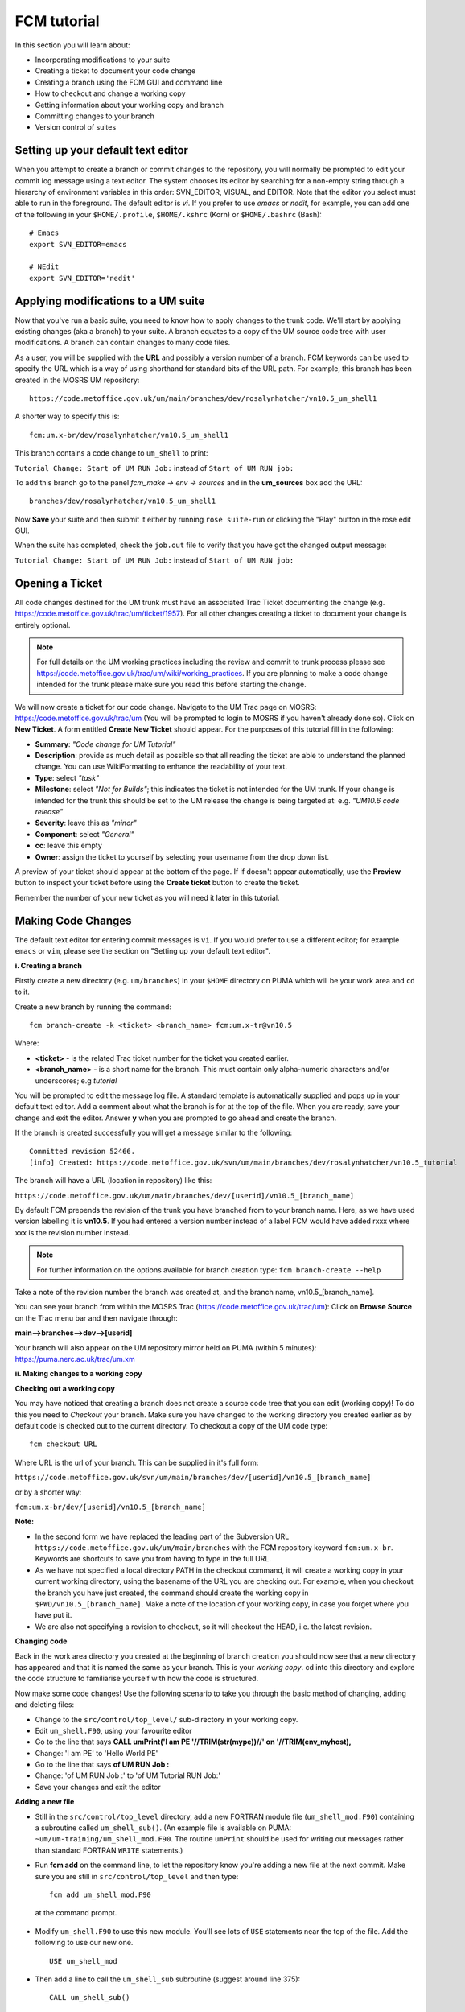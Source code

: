 FCM tutorial
============

In this section you will learn about:

* Incorporating modifications to your suite
* Creating a ticket to document your code change
* Creating a branch using the FCM GUI and command line
* How to checkout and change a working copy
* Getting information about your working copy and branch
* Committing changes to your branch
* Version control of suites

Setting up your default text editor
-----------------------------------
When you attempt to create a branch or commit changes to the repository, you will normally be prompted to edit your commit log message using a text editor. The system chooses its editor by searching for a non-empty string through a hierarchy of environment variables in this order: SVN_EDITOR, VISUAL, and EDITOR. Note that the editor you select must able to run in the foreground. The default editor is `vi`.  If you prefer to use `emacs` or `nedit`, for example, you can add one of the following in your ``$HOME/.profile``, ``$HOME/.kshrc`` (Korn) or ``$HOME/.bashrc`` (Bash): ::

  # Emacs
  export SVN_EDITOR=emacs
  
  # NEdit
  export SVN_EDITOR='nedit'
  
Applying modifications to a UM suite
------------------------------------

Now that you've run a basic suite, you need to know how to apply changes to the trunk code.  We'll start by applying existing changes (aka a branch) to your suite.  A branch equates to a copy of the UM source code tree with user modifications.  A branch can contain changes to many code files.

As a user, you will be supplied with the **URL** and possibly a version number of a branch.  FCM keywords can be used to specify the URL which is a way of using shorthand for standard bits of the URL path.  For example, this branch has been created in the MOSRS UM repository: ::

  https://code.metoffice.gov.uk/um/main/branches/dev/rosalynhatcher/vn10.5_um_shell1

A shorter way to specify this is: ::

  fcm:um.x-br/dev/rosalynhatcher/vn10.5_um_shell1

This branch contains a code change to ``um_shell`` to print: 

``Tutorial Change: Start of UM RUN Job:`` instead of ``Start of UM RUN job:``

To add this branch go to the panel *fcm_make -> env -> sources* and in the **um_sources** box add the URL: ::

  branches/dev/rosalynhatcher/vn10.5_um_shell1

Now **Save** your suite and then submit it either by running ``rose suite-run`` or clicking the "Play" button in the rose edit GUI.

When the suite has completed, check the ``job.out`` file to verify that you have got the changed output message:

``Tutorial Change: Start of UM RUN Job:`` instead of ``Start of UM RUN job:``

Opening a Ticket 
----------------

All code changes destined for the UM trunk must have an associated Trac Ticket documenting the change (e.g. https://code.metoffice.gov.uk/trac/um/ticket/1957).  For all other changes creating a ticket to document your change is entirely optional. 

.. note:: For full details on the UM working practices including the review and commit to trunk process please see https://code.metoffice.gov.uk/trac/um/wiki/working_practices.  If you are planning to make a code change intended for the trunk please make sure you read this before starting the change.

We will now create a ticket for our code change. Navigate to the UM Trac page on MOSRS: https://code.metoffice.gov.uk/trac/um (You will be prompted to login to MOSRS if you haven't already done so). Click on **New Ticket**.  A form entitled **Create New Ticket** should appear. For the purposes of this tutorial fill in the following:

* **Summary**: *"Code change for UM Tutorial"*
* **Description**: provide as much detail as possible so that all reading the ticket are able to understand the planned change. You can use WikiFormatting to enhance the readability of your text.
* **Type**: select *"task"*
* **Milestone**: select *"Not for Builds"*; this indicates the ticket is not intended for the UM trunk. If your change is intended for the trunk this should be set to the UM release the change is being targeted at: e.g. *"UM10.6 code release"*
* **Severity**: leave this as *"minor"*
* **Component**: select *"General"*
* **cc**: leave this empty
* **Owner**: assign the ticket to yourself by selecting your username from the drop down list.

A preview of your ticket should appear at the bottom of the page.  If if doesn't appear automatically, use the **Preview** button to inspect your ticket before using the **Create ticket** button to create the ticket. 

Remember the number of your new ticket as you will need it later in this tutorial.

Making Code Changes
-------------------

The default text editor for entering commit messages is ``vi``.  If you would prefer to use a different editor; for example ``emacs`` or ``vim``, please see the section on "Setting up your default text editor".

**i. Creating a branch**

Firstly create a new directory (e.g. ``um/branches``) in your ``$HOME`` directory on PUMA which will be your work area and ``cd`` to it.

Create a new branch by running the command: ::

  fcm branch-create -k <ticket> <branch_name> fcm:um.x-tr@vn10.5

Where:

* **<ticket>** - is the related Trac ticket number for the ticket you created earlier.
* **<branch_name>** - is a short name for the branch.  This must contain only alpha-numeric characters and/or underscores; e.g *tutorial*

You will be prompted to edit the message log file.  A standard template is automatically supplied and pops up in your default text editor.  Add a comment about what the branch is for at the top of the file.  When you are ready, save your change and exit the editor.  Answer **y** when you are prompted to go ahead and create the branch.

If the branch is created successfully you will get a message similar to the following: ::

  Committed revision 52466.
  [info] Created: https://code.metoffice.gov.uk/svn/um/main/branches/dev/rosalynhatcher/vn10.5_tutorial

The branch will have a URL (location in repository) like this:

``https://code.metoffice.gov.uk/um/main/branches/dev/[userid]/vn10.5_[branch_name]``

By default FCM prepends the revision of the trunk you have branched from to your branch name.  Here, as we have used version labelling it is **vn10.5**.  If you had entered a version number instead of a label FCM would have added rxxx where xxx is the revision number instead.

.. note:: For further information on the options available for branch creation type: ``fcm branch-create --help``

Take a note of the revision number the branch was created at, and the branch name, vn10.5_[branch_name].

You can see your branch from within the MOSRS Trac (https://code.metoffice.gov.uk/trac/um): Click on **Browse Source** on the Trac menu bar and then navigate through:

**main-->branches-->dev-->[userid]**

Your branch will also appear on the UM repository mirror held on PUMA (within 5 minutes): https://puma.nerc.ac.uk/trac/um.xm
 
**ii. Making changes to a working copy**

**Checking out a working copy**

You may have noticed that creating a branch does not create a source code tree that you can edit (working copy)!  To do this you need to *Checkout* your branch.  Make sure you have changed to the working directory you created earlier as by default code is checked out to the current directory.  To checkout a copy of the UM code type: ::

  fcm checkout URL

Where URL is the url of your branch.  This can be supplied in it's full form: 

``https://code.metoffice.gov.uk/svn/um/main/branches/dev/[userid]/vn10.5_[branch_name]``

or by a shorter way:

``fcm:um.x-br/dev/[userid]/vn10.5_[branch_name]``

**Note:**

* In the second form we have replaced the leading part of the Subversion URL ``https://code.metoffice.gov.uk/um/main/branches`` with the FCM repository keyword ``fcm:um.x-br``.  Keywords are shortcuts to save you from having to type in the full URL.

* As we have not specified a local directory PATH in the checkout command, it will create a working copy in your current working directory, using the basename of the URL you are checking out.  For example, when you checkout the branch you have just created, the command should create the working copy in ``$PWD/vn10.5_[branch_name]``. Make a note of the location of your working copy, in case you forget where you have put it.

* We are also not specifying a revision to checkout, so it will checkout the HEAD, i.e. the latest revision.

**Changing code**

Back in the work area directory you created at the beginning of branch creation you should now see that a new directory has appeared and that it is named the same as your branch.  This is your *working copy*. cd into this directory and explore the code structure to familiarise yourself with how the code is structured.

Now make some code changes! Use the following scenario to take you through the basic method of changing, adding and deleting files:

* Change to the ``src/control/top_level/`` sub-directory in your working copy.
* Edit ``um_shell.F90``, using your favourite editor
* Go to the line that says **CALL umPrint('I am PE '//TRIM(str(mype))//' on '//TRIM(env_myhost),**
* Change: 'I am PE' to 'Hello World PE'
* Go to the line that says **of UM RUN Job :**
* Change: 'of UM RUN Job :' to 'of UM Tutorial RUN Job:'
* Save your changes and exit the editor

**Adding a new file**

* Still in the ``src/control/top_level`` directory, add a new FORTRAN module file (``um_shell_mod.F90``) containing a subroutine called ``um_shell_sub()``.  (An example file is available on PUMA: ``~um/um-training/um_shell_mod.F90``.  The routine ``umPrint`` should be used for writing out messages rather than standard FORTRAN ``WRITE`` statements.)
* Run **fcm add** on the command line, to let the repository know you're adding a new file at the next commit. Make sure you are still in ``src/control/top_level`` and then type: ::

    fcm add um_shell_mod.F90

 at the command prompt.

* Modify ``um_shell.F90`` to use this new module.  You'll see lots of ``USE`` statements near the top of the file.  Add the following to use our new one. ::

    USE um_shell_mod

* Then add a line to call the ``um_shell_sub`` subroutine (suggest around line 375): ::  

    CALL um_shell_sub()

**Deleting a file**

* In the ``fcm-make/ncas-xc30-ifort`` directory, you should see a file ``um-createbc-safe.cfg``
* Run **fcm delete** on the command line, to let the repository know you want to remove this file from your branch: Make sure you are in ``fcm-make/ncas-xc30-ifort`` and then type: ::

    fcm delete um-createbc-safe.cfg

**Getting information about changes to a working copy**

All the changes you have made so far have not been committed - i.e. saved to your branch in the repository.  It is possible to list these changes using the ``fcm status`` command.  Firstly, make sure you cd back up to the top level of your working directory and then type: ::

  fcm status

and you should see a list of files that have been changed.  If you've followed the example scenario above you should see output similar to this: ::

  ros@puma$ fcm status
  D       fcm-make/ncas-xc30-ifort/um-createbc-safe.cfg
  M       src/control/top_level/um_shell.F90
  A       src/control/top_level/um_shell_sub.F90

Notice that each changed file is flagged with a letter that indicates what the change was: **A** for Added, **D** for Deleted and **M** for Modified.

**Reverting an uncommitted change**

At this point you can undo any changes before committing. Try the following so that you know how to restore a changed file:

* Edit ``src/control/top_level/initial.F90`` to make any change and then save it.
* Run ``fcm status`` again to confirm it has been flagged as Modified.
* Run ``fcm revert`` on the command line: Make sure you are still in ``src/control/top_level`` and then type ``fcm revert initial.F90``
* Re-run ``fcm status`` to see that the file is no longer modified.

Note that **revert** will undo ALL changes to a file relative to your branch. Therefore if you've made several uncommitted changes, **revert** will undo them all, not just the last one.

**iii. Committing changes**

The change in your working copy remains local until you commit it to the repository where it becomes permanent.  If you are planning to make a large number of changes, you are encouraged to commit regularly to your branch at appropriate intervals.  Make sure you are in the top level directory of the working copy and then type: ::

  puma$ fcm commit

A text editor will appear to allow you to edit the commit message.  You must add a commit message to describe your change above the line that says **"--Add your commit message ABOVE - do not alter this line or those below--"**.  Your commit will fail if you do not enter a commit message.  Make sure you provide meaningful commit messages (if your change is intended for inclusion in the trunk you should reference your ticket number) as these will show up in the revision logs and can be a useful source of informtion.

**DO:**

* Put a link to the ticket that raises the issues you are addressing using a wiki syntax; e.g. #15.  Putting this as the first item in the commit message means it will show very clearly under Trac what ticket the change relates to.
* State the reason for the change
* List possible impacts to other users
* Use wiki syntax that can be displayed nicely in plain text

**DON'T:**

* Repeat what's already stated in the merge template; e.g. statements such as *'merge my branch to the trunk'* should be avoided
* List the files you have changed. This will already have been included in the commit log by FCM
* Use wiki syntax that cannot be displayed nicely in plain text
* Be vague. A commit message that just says *"Fix"* is insufficient!

**Save** your change and exit the editor.  Answer **y** when you are prompted to confirm the commit.

If you've followed the example scenario above you should see output similar to this: ::

  ros@puma$ fcm commit
  [info] emacs: starting commit message editor...
  Change summary:
  ----------------------------------------------------------------------
  [Root   : https://code.metoffice.gov.uk/svn/um]
  [Project: main]
  [Branch : branches/dev/rosalynhatcher/vn10.5_example_branch]
  [Sub-dir: ]
  
  D       fcm-make/ncas-xc30-ifort/um-createbc-safe.cfg
  M       src/control/top_level/um_shell.F90
  A       src/control/top_level/um_shell_sub.F90
  ----------------------------------------------------------------------
  Commit message is as follows:
  ----------------------------------------------------------------------
  #2412 - Testing Code Changes section of the tutorial
  ----------------------------------------------------------------------
  Would you like to commit this change?
  Enter "y" or "n" (or just press <return> for "n"): y
  Deleting       fcm-make/ncas-xc30-ifort/um-createbc-safe.cfg
  Sending        src/control/top_level/um_shell.F90
  Adding         src/control/top_level/um_shell_sub.F90
  Transmitting file data ..
  Committed revision 29416.
  Updating '.':
  At revision 29416.

**iv. Getting information about your branch**

If you need to find out information about your (or other users') branches, you can use the **fcm branch info** command.

In the directory where you checked out the code, type: ::

  puma$ fcm branch-info

You should see information about your branch revision, when it was last changed and the parent it was created from: ::

  ros@puma$ fcm branch-info
  URL: https://code.metoffice.gov.uk/svn/um/main/branches/dev/rosalynhatcher/
  vn10.5_example_branch
  Repository Root: https://code.metoffice.gov.uk/svn/um
  Revision: 29416
  Last Changed Author: rosalynhatcher
  Last Changed Rev: 29416
  Last Changed Date: 2016-10-21T10:30:48.533152Z
  ------------------------------------------------------------------------------
  Branch Create Author: rosalynhatcher
  Branch Create Rev: 29406
  Branch Create Date: 2016-10-21 10:26:42 +0100 (Fri, 21 Oct 2016)
  ------------------------------------------------------------------------------
  Branch Parent: https://code.metoffice.gov.uk/svn/um/main/trunk@24655
  Merges Avail From Parent: 29409 29400 ....... 25507 25445 25365 25212 25077 24778
  Merges Avail Into Parent: 29416

**v. Testing that your branch works**

Now that you have made a branch you can use it in the suite you were running earlier.  Go back to the section where you added an existing branch to your suite and add your new branch as well.

**Save** and then **Run** your suite.

If you have followed the tutorial scenario so far you should find that your suite fails during the **fcm extract** of code.  In the ``job.err`` file for the *fcm_make* task you will see an error message like this: ::

  [FAIL] um/src/control/top_level/um_shell.F90: merge results in conflict
  [FAIL]     merge output: /home/ros/cylc-run/u-ag954/share/fcm_make/
  .fcm-make/extract/merge/um/src/control/top_level/um_shell.F90.diff
  [FAIL]     source from location  0: svn://puma/um.xm_svn/main/trunk/src/
  control/top_level/um_shell.F90@24655
  [FAIL]     source from location  1: svn://puma/um.xm_svn/main/branches/dev/
  rosalynhatcher/vn10.5_um_shell1/src/control/top_level/um_shell.F90@29416
  [FAIL] !!! source from location  2: svn://puma/um.xm_svn/main/branches/dev/
  rosalynhatcher/vn10.5_example_branch/src/control/top_level/um_shell.F90@29416

This is because the sample branch and your branch contain modifications to the same line in file ``um_shell.F90`` and so conflict.  Errors like this can be quite common if you are working with others on the same section of code.  The default behaviour of FCM in this situation is to fail and force you to resolve the conflict.  For the purposes of this exercise we will simply remove the 'um_shell1' branch from the suite - we've decided we only want the changes we've put in our branch.  In practice you will need to go through the process of resolving a conflict which can be quite complex. There is a tutorial dedicated to conflict resolution should you wish to know more and is a good reference should you encounter conflicts in your development work.

**Viewing your changes in Trac**

Making a change to your branch results in a **changeset** which is basically a record of the changes.  One way of viewing the changeset you have just created is to click on **Timeline** in Trac.  The Timeline view is a sequential record of all events in the repository.  You should see changesets for your original commit to your branch and the subsequent commit after resolving the conflicts near the top.  The changesets are numbered corresponding to the revision of your branch which would have been displayed in the GUI when you did a commit or branch info.  To see all the details click on the line *'Changeset[xxx]...'* relating to your changeset.  Alternatively, if you enter the number of the changeset "[**xxx**]" into the search box at the top right, it will take you directly to the numbered changeset.  Your changeset should look something like this: 

.. image:: /images/fcm_changeset.png
   :height: 591px
   :width: 650px

Documenting your change
-----------------------

Go back to the Trac ticket you created for your code change and add some documentation as follows:

* | Add a link to your branch: 
  | Development branch: ``[source:main/branches/dev/<username>/<branch_name>]``
* A description of what code has changed
* Test results (i.e. Did your suite run? Were there any clashes to resolve?)
* Any other information you want to add
* As we have finished the change for this tutorial example we will resolve the ticket as **fixed** by clicking **Modify Ticket** and selecting *"resolve & assign to <username> as fixed"*.

**Preview** and **Submit** your ticket to save the changes.  Check the link you added works.

Tidying Up
----------

If your development is destined for the UM trunk, then once you have finished your code changes and it has been tested and reviewed, your branch will be committed to the project shared package branch by the project owner.  Once this has been done and there are no problems, your branch is essentially redundant.  If no other users are using this branch in their suites it can be deleted.

For the purposes of this tutorial, you can now proceed to delete your branch.  When you delete a branch, it becomes invisible from the HEAD revision, but will continue to exist in the repository should you want to refer to it in the future.

**List branches owned by you**

If you forget what your branch is called and/or what other branches you have created, you can get a listing of all the branches you have created in a project.  To do this use the following command: ::

  fcm branch-list URL

Where URL is the name of repository you want to search.  In this case it would be fcm:um.x

**Delete a branch**

Make sure you are in the relevant working copy directory and type: ::

  fcm branch-delete

You will be prompted to edit the commit message file.  Again a standard template is automatically supplied for the commit.  Add your commit message, save your changes and exit the editor.

Answer **y** when you are prompted to go ahead and delete this branch.

Your working copy is now pointing to a branch that no longer exists at the HEAD revision of the repository.  It is possible to keep this working copy, create a new branch and switch your working copy to point to the new branch.  Otherwise, you can remove your working copy by issuing a careful ``rm -rf`` command.

Version Control of Suites
-------------------------

Just like the model code, your UM suites are also under version control in a subversion repository, usually *roses-u* which is on the MOSRS.  Once you have a working copy of your suite under ``~/roses`` you can use FCM commands in the same way as for your source code branches; i.e. commit changes, diff changes, etc.

* Look in the roses-u repository via MOSRS Trac (https://code.metoffice.gov.uk/trac/roses-u) and find the suite you created in the previous section. (Hint: Go to *"Browse Source"* then drill down to find your suite. e.g. u-ag263 would be under a/g/2/6/3).  When was the suite last modified?

* Go to your suite working directory and type **fcm status** to see the changes you have made since you copied the suite.

* Run **fcm commit** to commit your changes to the repository.

* Look again in the MOSRS roses-u Trac and see that your commit has now appeared in the repository.  What is the suite's last modified time now?

* Use Trac to view the changes you have made to the suite.  (Hint: click on the number in the revision column, and then on the *View changes* button to show a diff of your changes)
